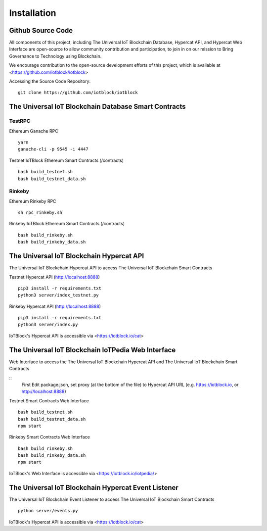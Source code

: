 .. _install-label:

Installation
**********************************************************

******************************************************************
Github Source Code
******************************************************************

All components of this project, including The Universal IoT Blockchain Database, Hypercat API, and Hypercat Web Interface are open-source to allow community contribution and participation, to join in on our mission to Bring Governance to Technology using Blockchain.

We encourage contribution to the open-source development efforts of this project, which is available at <https://github.com/iotblock/iotblock>

Accessing the Source Code Repository:

::
    
    git clone https://github.com/iotblock/iotblock
    
    

******************************************************************
The Universal IoT Blockchain Database Smart Contracts
******************************************************************

TestRPC
------------------------------------------------------------------
Ethereum Ganache RPC

::
        
        yarn
        ganache-cli -p 9545 -i 4447

Testnet IoTBlock Ethereum Smart Contracts (/contracts)

::

        bash build_testnet.sh
        bash build_testnet_data.sh

Rinkeby
------------------------------------------------------------------

Ethereum Rinkeby RPC

::

        sh rpc_rinkeby.sh



Rinkeby IoTBlock Ethereum Smart Contracts (/contracts)

::

        bash build_rinkeby.sh
        bash build_rinkeby_data.sh


******************************************************************
The Universal IoT Blockchain Hypercat API
******************************************************************

The Universal IoT Blockchain Hypercat API to access The Universal IoT Blockchain Smart Contracts

Testnet Hypercat API (http://localhost:8888)

::
	
        pip3 install -r requirements.txt 
        python3 server/index_testnet.py


Rinkeby Hypercat API (http://localhost:8888)

::
	
        pip3 install -r requirements.txt 
        python3 server/index.py


IoTBlock's Hypercat API is accessible via <https://iotblock.io/cat>


******************************************************************
The Universal IoT Blockchain IoTPedia Web Interface
******************************************************************

Web Interface to access the The Universal IoT Blockchain Hypercat API and The Universal IoT Blockchain Smart Contracts

::
        First Edit package.json, set proxy (at the bottom of the file) to Hypercat API URL (e.g. https://iotblock.io, or http://localhost:8888)

Testnet Smart Contracts Web Interface

::
        
        bash build_testnet.sh
        bash build_testnet_data.sh
	npm start

Rinkeby Smart Contracts Web Interface

::

        bash build_rinkeby.sh
        bash build_rinkeby_data.sh
	npm start

IoTBlock's Web Interface is accessible via <https://iotblock.io/iotpedia/>



******************************************************************
The Universal IoT Blockchain Hypercat Event Listener
******************************************************************

The Universal IoT Blockchain Event Listener to access The Universal IoT Blockchain Smart Contracts

::
	
    python server/events.py
    
IoTBlock's Hypercat API is accessible via <https://iotblock.io/cat>



